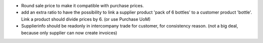 * Round sale price to make it compatible with purchase prices.

* add an extra ratio to have the possibility to link a supplier product
  'pack of 6 bottles' to a customer product 'bottle'. Link a product should
  divide prices by 6. (or use Purchase UoM)

* Supplierinfo should be readonly in intercompany trade for customer, for
  consistency reason. (not a big deal, because only supplier can now
  create invoices)
